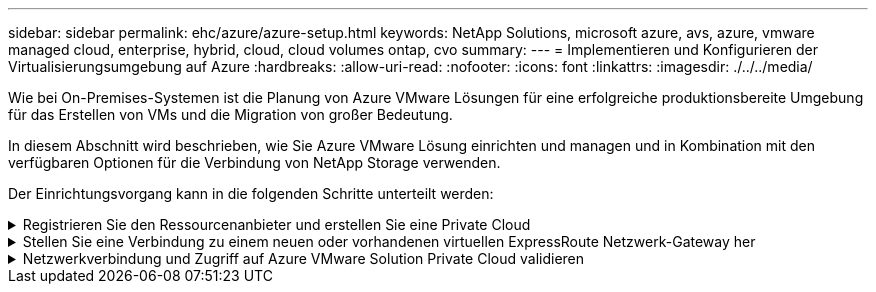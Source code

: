---
sidebar: sidebar 
permalink: ehc/azure/azure-setup.html 
keywords: NetApp Solutions, microsoft azure, avs, azure, vmware managed cloud, enterprise, hybrid, cloud, cloud volumes ontap, cvo 
summary:  
---
= Implementieren und Konfigurieren der Virtualisierungsumgebung auf Azure
:hardbreaks:
:allow-uri-read: 
:nofooter: 
:icons: font
:linkattrs: 
:imagesdir: ./../../media/


[role="lead"]
Wie bei On-Premises-Systemen ist die Planung von Azure VMware Lösungen für eine erfolgreiche produktionsbereite Umgebung für das Erstellen von VMs und die Migration von großer Bedeutung.

In diesem Abschnitt wird beschrieben, wie Sie Azure VMware Lösung einrichten und managen und in Kombination mit den verfügbaren Optionen für die Verbindung von NetApp Storage verwenden.

Der Einrichtungsvorgang kann in die folgenden Schritte unterteilt werden:

.Registrieren Sie den Ressourcenanbieter und erstellen Sie eine Private Cloud
[%collapsible]
====
Für die Nutzung der Azure VMware Lösung müssen Sie zunächst den Ressourcenanbieter im angegebenen Abonnement registrieren:

. Melden Sie sich im Azure Portal an.
. Wählen Sie im Menü Azure-Portal die Option Alle Services aus.
. Geben Sie im Dialogfeld „Alle Services“ das Abonnement ein, und wählen Sie anschließend Abonnements aus.
. Wählen Sie das Abonnement aus der Abonnementliste aus, um es anzuzeigen.
. Wählen Sie Ressourcenanbieter aus, und geben Sie Microsoft.AVS in die Suche ein.
. Wenn der Ressourcenanbieter nicht registriert ist, wählen Sie Registrieren.
+
image:avs-register-create-pc-1.png[""]

+
image:avs-register-create-pc-2.png[""]

. Nachdem der Ressourcenanbieter registriert ist, erstellen Sie über das Azure-Portal eine Private Cloud für eine Azure VMware-Lösung.
. Melden Sie sich im Azure Portal an.
. Wählen Sie Neue Ressource erstellen.
. Geben Sie im Textfeld „Search the Marketplace“ die Azure VMware Lösung ein und wählen Sie sie aus den Ergebnissen aus.
. Wählen Sie auf der Seite Azure VMware Lösung die Option Erstellen.
. Geben Sie auf der Registerkarte Grundlagen die Werte in die Felder ein, und wählen Sie Überprüfen + Erstellen.


Hinweise:

* Für einen schnellen Start müssen Sie die erforderlichen Informationen während der Planungsphase erfassen.
* Wählen Sie eine vorhandene Ressourcengruppe aus oder erstellen Sie eine neue Ressourcengruppe für die private Cloud. Eine Ressourcengruppe ist ein logischer Container, in dem die Azure Ressourcen implementiert und gemanagt werden.
* Stellen Sie sicher, dass die CIDR-Adresse einzigartig ist und nicht mit anderen virtuellen Azure Netzwerken oder On-Premises-Netzwerken überlappt. Das CIDR stellt das private Cloud-Managementnetzwerk dar und wird für Cluster-Managementservices wie vCenter Server und NSX-T Manager verwendet. NetApp empfiehlt die Verwendung eines Adressspeichers unter /22. In diesem Beispiel wird 10.21.0.0/22 verwendet.


image:avs-register-create-pc-3.png[""]

Die Bereitstellung dauert ungefähr 4 bis 5 Stunden. Nach Abschluss des Prozesses muss überprüft werden, ob die Implementierung erfolgreich war. Greifen Sie über das Azure-Portal auf die Private Cloud zu. Nach Abschluss der Bereitstellung wird ein Status von erfolgreich angezeigt.

Eine Private Cloud für eine Azure VMware Lösung erfordert ein virtuelles Azure Netzwerk. Da die Azure VMware Lösung vCenter vor Ort nicht unterstützt, sind für die Integration in eine vorhandene lokale Umgebung zusätzliche Schritte erforderlich. Zudem ist die Einrichtung einer ExpressRoute-Verbindung und eines virtuellen Netzwerk-Gateways erforderlich. Während Sie warten, bis die Cluster-Bereitstellung abgeschlossen ist, erstellen Sie ein neues virtuelles Netzwerk oder verwenden Sie ein vorhandenes für die Verbindung mit Azure VMware Lösung.

image:avs-register-create-pc-4.png[""]

====
.Stellen Sie eine Verbindung zu einem neuen oder vorhandenen virtuellen ExpressRoute Netzwerk-Gateway her
[%collapsible]
====
Um ein neues Azure Virtual Network (vnet) zu erstellen, wählen Sie die Registerkarte Azure vnet Connect aus. Alternativ können Sie aus dem Azure-Portal eine manuell erstellen mit dem Assistenten zum Erstellen von virtuellen Netzwerken:

. Gehen Sie zur Azure VMware Solution Private Cloud und greifen Sie unter Manage auf Konnektivität zu.
. Wählen Sie Azure vnet Connect aus.
. Um ein neues vnet zu erstellen, wählen Sie die Option Neue erstellen.
+
Mit dieser Funktion kann ein vnet mit der Azure VMware-Lösung Private Cloud verbunden werden. Vnet ermöglicht die Kommunikation zwischen Workloads in diesem virtuellen Netzwerk, indem die erforderlichen Komponenten automatisch erstellt werden (z. B. Sprungbox, Shared Services wie Azure NetApp Files und Cloud Volume ONTAP) in der in Azure VMware Lösung erstellten Private Cloud über ExpressRoute.

+
*Hinweis:* der vnet-Adressraum sollte sich nicht mit der privaten Cloud CIDR überschneiden.

+
image:azure-connect-gateway-1.png[""]

. Geben Sie die Informationen für die neue vnet ein, oder aktualisieren Sie sie, und wählen Sie OK.


image:azure-connect-gateway-2.png[""]

Das vnet mit dem angegebenen Adressbereich und Gateway Subnetz wird in der designierten Abonnement- und Ressourcengruppe erstellt.


NOTE: Wenn Sie ein vnet manuell erstellen, erstellen Sie ein virtuelles Netzwerk-Gateway mit der entsprechenden SKU und ExpressRoute als Gateway-Typ. Nach Abschluss der Implementierung verbinden Sie die ExpressRoute Verbindung mit dem virtuellen Netzwerk-Gateway mit der Private Cloud der Azure VMware Lösung über den Autorisierungsschlüssel. Weitere Informationen finden Sie unter link:https://docs.microsoft.com/en-us/azure/azure-vmware/tutorial-configure-networking#create-a-vnet-manually["Konfigurieren Sie das Networking für Ihre VMware Private Cloud in Azure"].

====
.Netzwerkverbindung und Zugriff auf Azure VMware Solution Private Cloud validieren
[%collapsible]
====
Mit der Azure VMware Lösung können Sie eine Private Cloud nicht über VMware vCenter vor Ort managen. Stattdessen ist zum Herstellen der Verbindung mit der vCenter Instanz der Azure VMware Lösung ein Sprunglink auf den Host erforderlich. Erstellen Sie einen Sprunghost in der angegebenen Ressourcengruppe und melden Sie sich bei Azure VMware Solution vCenter an. Dieser Jump-Host sollte eine Windows VM in demselben virtuellen Netzwerk sein, das für die Konnektivität erstellt wurde und sowohl vCenter als auch den NSX Manager nutzen sollte.

image:azure-validate-network-1.png[""]

Nachdem die virtuelle Maschine bereitgestellt wurde, verwenden Sie die Option Verbinden, um auf RDP zuzugreifen.

image:azure-validate-network-2.png[""]

Melden Sie sich von dieser neu erstellten Jump-Host-virtuellen Maschine mit dem Cloud-Admin-Benutzer in vCenter an. Rufen Sie zum Zugreifen auf die Anmeldedaten im Azure-Portal auf und navigieren Sie zu „Identity“ (Identitäts-Management (über die Option „Manage“ in der Private Cloud). Die URLs und Benutzeranmeldeinformationen für die private Cloud vCenter und NSX-T Manager können hier kopiert werden.

image:azure-validate-network-3.png[""]

Öffnen Sie in der virtuellen Windows-Maschine einen Browser, und navigieren Sie zur vCenter Web-Client-URL  Und verwenden Sie den Admin-Benutzernamen als *cloudadmin@vsphere.local* und fügen Sie das kopierte Passwort ein. Auf ähnliche Weise kann auch NSX-T-Manager über die Web-Client-URL zugegriffen werden  Und verwenden Sie den Admin-Benutzernamen und fügen Sie das kopierte Passwort ein, um neue Segmente zu erstellen oder die vorhandenen Tier-Gateways zu ändern.


NOTE: Die Web-Client-URLs sind für jede bereitgestellte SDDC unterschiedlich.

image:azure-validate-network-4.png[""]

image:azure-validate-network-5.png[""]

Die Azure VMware Lösung SDDC ist jetzt implementiert und konfiguriert. Nutzung von ExpressRoute Global REACH zur Verbindung der lokalen Umgebung mit der Private Cloud der Azure VMware Lösung Weitere Informationen finden Sie unter link:https://docs.microsoft.com/en-us/azure/azure-vmware/tutorial-expressroute-global-reach-private-cloud["Erstellen Sie Peer-on-Premises-Umgebungen mit der Azure VMware Lösung"].

====
